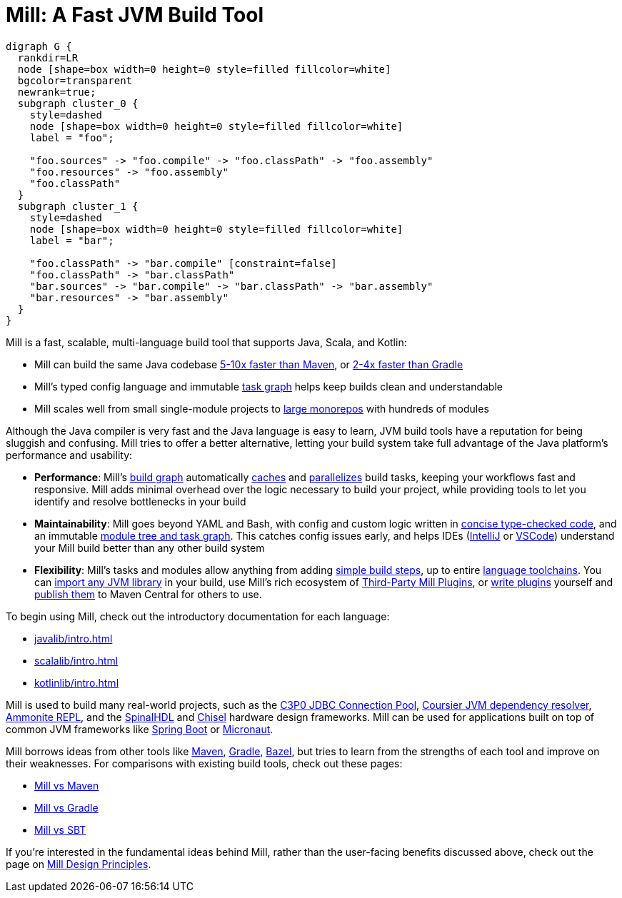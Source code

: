 = Mill: A Fast JVM Build Tool

```graphviz
digraph G {
  rankdir=LR
  node [shape=box width=0 height=0 style=filled fillcolor=white]
  bgcolor=transparent
  newrank=true;
  subgraph cluster_0 {
    style=dashed
    node [shape=box width=0 height=0 style=filled fillcolor=white]
    label = "foo";

    "foo.sources" -> "foo.compile" -> "foo.classPath" -> "foo.assembly"
    "foo.resources" -> "foo.assembly"
    "foo.classPath"
  }
  subgraph cluster_1 {
    style=dashed
    node [shape=box width=0 height=0 style=filled fillcolor=white]
    label = "bar";

    "foo.classPath" -> "bar.compile" [constraint=false]
    "foo.classPath" -> "bar.classPath"
    "bar.sources" -> "bar.compile" -> "bar.classPath" -> "bar.assembly"
    "bar.resources" -> "bar.assembly"
  }
}
```

Mill is a fast, scalable, multi-language build tool that supports Java, Scala,
and Kotlin:

* Mill can build the same Java codebase xref:comparisons/maven.adoc[5-10x faster than Maven],
or xref:comparisons/gradle.adoc[2-4x faster than Gradle]

* Mill's typed config language and immutable xref:depth/design-principles.adoc[task graph]
helps keep builds clean and understandable

* Mill scales well from small single-module projects
to xref:depth/large-builds.adoc[large monorepos] with hundreds of modules

Although the Java compiler is very fast and the Java language is easy to learn,
JVM build tools have a reputation for being sluggish and confusing. Mill tries to
offer a better alternative, letting your build system take full advantage of the
Java platform's performance and usability:

* *Performance*: Mill's xref:fundamentals/tasks.adoc[build graph] automatically
xref:depth/evaluation-model.adoc#_caching_at_each_layer_of_the_evaluation_model[caches]
and xref:javalib/intro.adoc#_parallel_task_execution[parallelizes] build
tasks, keeping your workflows fast and responsive. Mill adds minimal overhead over
the logic necessary to build your project, while providing tools to let you identify
and resolve bottlenecks in your build

* *Maintainability*: Mill goes beyond YAML and Bash, with config and custom logic written in
xref:javalib/intro.adoc#_custom_build_logic[concise type-checked code],
and an immutable xref:depth/design-principles.adoc[module tree and task graph]. This
catches config issues early, and helps IDEs
(xref:install-cli/installation-ide.adoc#_intellij[IntelliJ] or
xref:install-cli/installation-ide.adoc#_vscode[VSCode])
understand your Mill build better than any other build system

* *Flexibility*: Mill's tasks and modules allow anything from adding
xref:fundamentals/tasks.adoc#primitive-tasks[simple build steps], up to
entire xref:extending/new-language.adoc[language toolchains].
You can xref:extending/import-ivy-plugins.adoc[import any JVM library] in your build,
use Mill's rich ecosystem of xref:extending/thirdparty-plugins.adoc[Third-Party Mill Plugins],
or xref:extending/writing-plugins.adoc[write plugins] yourself and
xref:extending/writing-plugins.adoc#_publishing[publish them] to Maven Central for others to use.

To begin using Mill, check out the introductory documentation for each language:

* xref:javalib/intro.adoc[]
* xref:scalalib/intro.adoc[]
* xref:kotlinlib/intro.adoc[]


Mill is used to build many real-world projects, such as the
https://github.com/swaldman/c3p0[C3P0 JDBC Connection Pool],
https://github.com/coursier/coursier[Coursier JVM dependency resolver],
https://github.com/com-lihaoyi/Ammonite[Ammonite REPL], and the
https://github.com/SpinalHDL/SpinalHDL[SpinalHDL] and
https://github.com/chipsalliance/chisel[Chisel] hardware design frameworks.
Mill can be used for applications built on top of common JVM frameworks like
xref:javalib/web-examples.adoc#_spring_boot_todomvc_app[Spring Boot] or
xref:javalib/web-examples.adoc#_micronaut_todomvc_app[Micronaut].

Mill borrows ideas from other tools like https://maven.apache.org/[Maven],
https://gradle.org/[Gradle], https://bazel.build/[Bazel], but tries to learn from the
strengths of each tool and improve on their weaknesses. For comparisons with existing
build tools, check out these pages:

* xref:comparisons/maven.adoc[Mill vs Maven]
* xref:comparisons/gradle.adoc[Mill vs Gradle]
* xref:comparisons/gradle.adoc[Mill vs SBT]

If you're interested in the fundamental ideas behind Mill, rather than the user-facing
benefits discussed above, check out the page on xref:depth/design-principles.adoc[Mill Design Principles].
